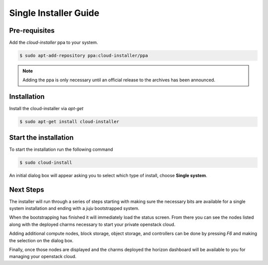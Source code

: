 Single Installer Guide
===============

Pre-requisites
^^^^^^^^^^^^^^

Add the `cloud-installer` ppa to your system.

.. code::

   $ sudo apt-add-repository ppa:cloud-installer/ppa

.. note::

   Adding the ppa is only necessary until an official release to the
   archives has been announced.

Installation
^^^^^^^^^^^^

Install the cloud-installer via `apt-get`

.. code::

   $ sudo apt-get install cloud-installer

Start the installation
^^^^^^^^^^^^^^^^^^^^^^

To start the installation run the following command

.. code::

   $ sudo cloud-install

An initial dialog box will appear asking you to select which type of
install, choose **Single system**.

Next Steps
^^^^^^^^^^

The installer will run through a series of steps starting with making
sure the necessary bits are available for a single system installation
and ending with a `juju` bootstrapped system.

When the bootstrapping has finished it will immediately load the
status screen. From there you can see the nodes listed along with the
deployed charms necessary to start your private openstack cloud.

Adding additional compute nodes, block storage, object storage, and
controllers can be done by pressing `F6` and making the selection on
the dialog box.

Finally, once those nodes are displayed and the charms deployed the
horizon dashboard will be available to you for managing your openstack
cloud.

